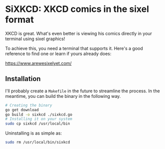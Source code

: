 #+author: Benjamin Chausse

* SiXKCD: XKCD comics in the sixel format

XKCD is great. What's even better is viewing his comics
directly in your terminal using sixel graphics!

To achieve this, you need a terminal that supports it.
Here's a good reference to find one or learn if yours
already does:

[[https://www.arewesixelyet.com/]]

#+HTML:<center>
[[./demo.png]]
#+HTML:</center>

** Installation

I'll probably create a =Makefile= in the future
to streamline the process. In the meantime, you
can build the binary in the following way.

#+begin_src sh
# Creating the binary
go get download
go build -o sixkcd ./sixkcd.go
# Installing it on your system
sudo cp sixkcd /usr/local/bin
#+end_src

Uninstalling is as simple as:

#+begin_src sh
sudo rm /usr/local/bin/sixkcd
#+end_src

